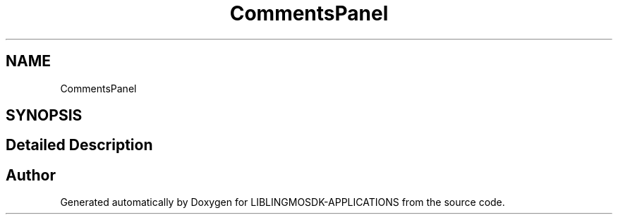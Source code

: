 .TH "CommentsPanel" 3 "Thu Oct 12 2023" "Version version:2.3" "LIBLINGMOSDK-APPLICATIONS" \" -*- nroff -*-
.ad l
.nh
.SH NAME
CommentsPanel
.SH SYNOPSIS
.br
.PP
.SH "Detailed Description"
.PP 

.SH "Author"
.PP 
Generated automatically by Doxygen for LIBLINGMOSDK-APPLICATIONS from the source code\&.
